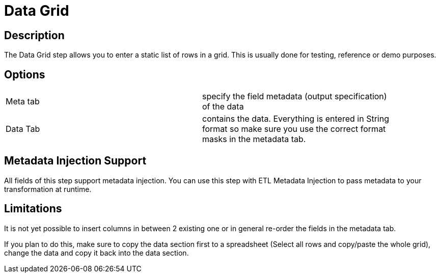 :documentationPath: /plugins/transforms/
:language: en_US
:page-alternativeEditUrl: https://github.com/project-hop/hop/edit/master/plugins/transforms/datagrid/src/main/doc/datagrid.adoc
= Data Grid

== Description

The Data Grid step allows you to enter a static list of rows in a grid.  This is usually done for testing, reference or demo purposes.

== Options

[width="90%, options="header"]
|===
|Meta tab|specify the field metadata (output specification) of the data
|Data Tab|contains the data.  Everything is entered in String format so make sure you use the correct format masks in the metadata tab.
|===

== Metadata Injection Support
All fields of this step support metadata injection. You can use this step with ETL Metadata Injection to pass metadata to your transformation at runtime.

== Limitations
It is not yet possible to insert columns in between 2 existing one or in general re-order the fields in the metadata tab.

If you plan to do this, make sure to copy the data section first to a spreadsheet (Select all rows and copy/paste the whole grid), change the data and copy it back into the data section.

